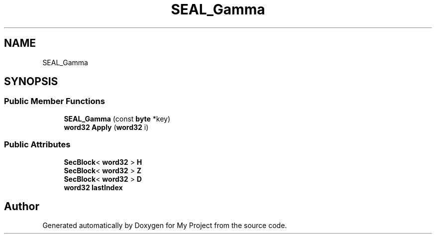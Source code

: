 .TH "SEAL_Gamma" 3 "My Project" \" -*- nroff -*-
.ad l
.nh
.SH NAME
SEAL_Gamma
.SH SYNOPSIS
.br
.PP
.SS "Public Member Functions"

.in +1c
.ti -1c
.RI "\fBSEAL_Gamma\fP (const \fBbyte\fP *key)"
.br
.ti -1c
.RI "\fBword32\fP \fBApply\fP (\fBword32\fP i)"
.br
.in -1c
.SS "Public Attributes"

.in +1c
.ti -1c
.RI "\fBSecBlock\fP< \fBword32\fP > \fBH\fP"
.br
.ti -1c
.RI "\fBSecBlock\fP< \fBword32\fP > \fBZ\fP"
.br
.ti -1c
.RI "\fBSecBlock\fP< \fBword32\fP > \fBD\fP"
.br
.ti -1c
.RI "\fBword32\fP \fBlastIndex\fP"
.br
.in -1c

.SH "Author"
.PP 
Generated automatically by Doxygen for My Project from the source code\&.
